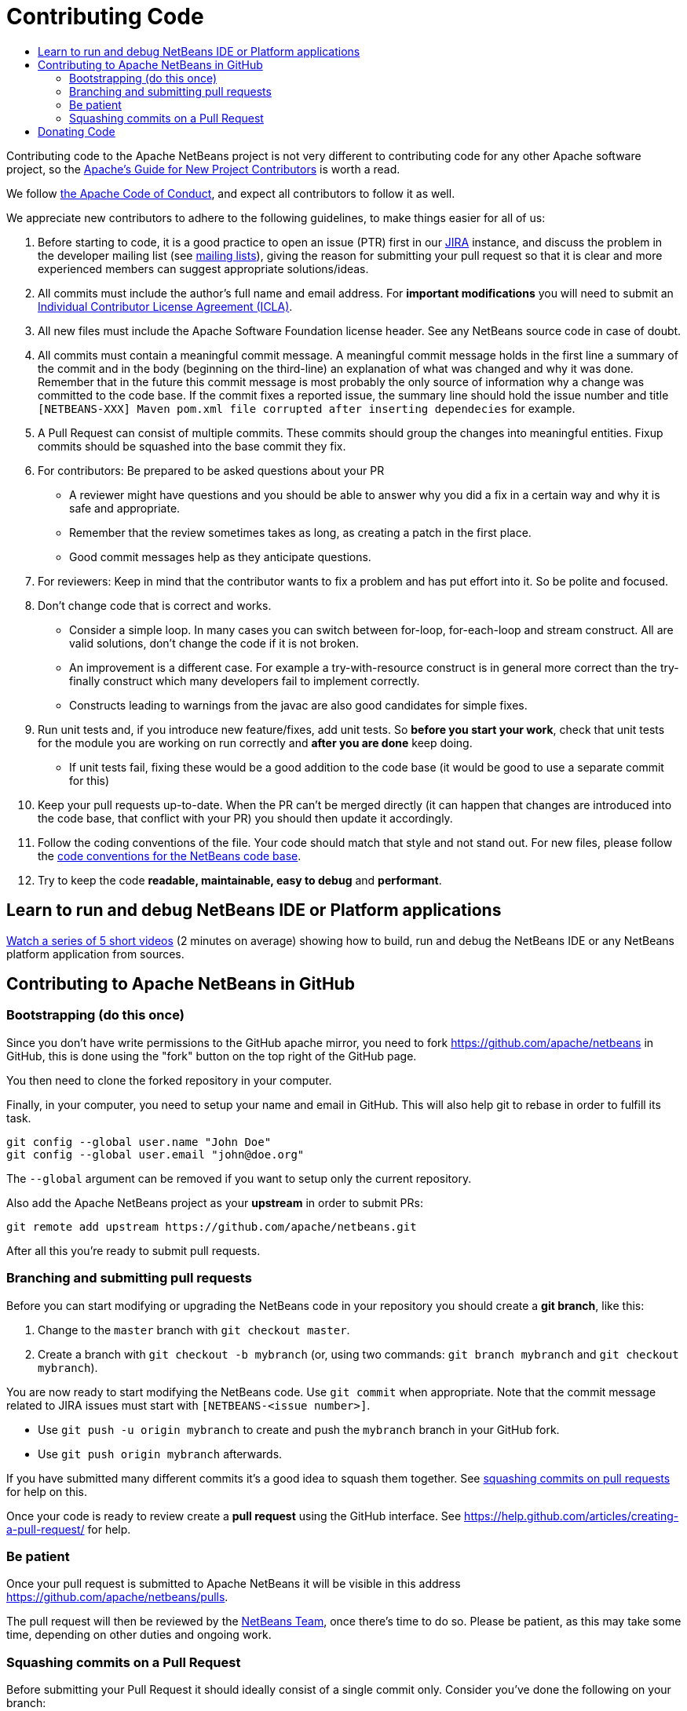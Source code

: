 ////
     Licensed to the Apache Software Foundation (ASF) under one
     or more contributor license agreements.  See the NOTICE file
     distributed with this work for additional information
     regarding copyright ownership.  The ASF licenses this file
     to you under the Apache License, Version 2.0 (the
     "License"); you may not use this file except in compliance
     with the License.  You may obtain a copy of the License at

       http://www.apache.org/licenses/LICENSE-2.0

     Unless required by applicable law or agreed to in writing,
     software distributed under the License is distributed on an
     "AS IS" BASIS, WITHOUT WARRANTIES OR CONDITIONS OF ANY
     KIND, either express or implied.  See the License for the
     specific language governing permissions and limitations
     under the License.
////
= Contributing Code
:jbake-type: page
:jbake-tags: community
:markup-in-source: verbatim,quotes,macros
:jbake-status: published
:keywords: Submitting pull requests to Apache NetBeans 
:description: Submitting pull requests to Apache NetBeans 
:toc: left
:toclevels: 4
:toc-title: 

[[contributing-code]]
Contributing code to the Apache NetBeans project is not very different to contributing code for any other Apache software project,
so the link:https://www.apache.org/dev/contributors[Apache's Guide for New Project Contributors] is worth a read.

We follow link:https://www.apache.org/foundation/policies/conduct.html[the Apache Code of Conduct], and expect all contributors to follow it as well.

We appreciate new contributors to adhere to the following guidelines, to make things easier for all of us:

. Before starting to code, it is a good practice to open an issue (PTR) first in our link:https://issues.apache.org/jira/projects/NETBEANS/summary[JIRA] instance, and discuss the problem in the developer mailing list (see link:/community/mailing-lists.html[mailing lists]), giving the reason for submitting your pull request so that it is clear and more experienced members can suggest appropriate solutions/ideas.  
. All commits must include the author's full name and email address. For *important modifications* you will need to submit an link:https://www.apache.org/licenses/icla.pdf[Individual Contributor License Agreement (ICLA)].
. All new files must include the Apache Software Foundation license header. See any NetBeans source code in case of doubt.
. All commits must contain a meaningful commit message.
  A meaningful commit message holds in the first line a summary of the commit and in the body (beginning on the third-line) an explanation of what was changed and why it was done.
  Remember that in the future this commit message is most probably the only source of information why a change was committed to the code base.
  If the commit fixes a reported issue, the summary line should hold the issue number and title `[NETBEANS-XXX] Maven pom.xml file corrupted after inserting dependecies` for example.
. A Pull Request can consist of multiple commits. These commits should group the changes into meaningful entities. Fixup commits should be squashed into the base commit they fix.
. For contributors: Be prepared to be asked questions about your PR
  - A reviewer might have questions and you should be able to answer why you did a fix in a certain way and why it is safe and appropriate.
  - Remember that the review sometimes takes as long, as creating a patch in the first place.
  - Good commit messages help as they anticipate questions.
. For reviewers: Keep in mind that the contributor wants to fix a problem and has put effort into it. So be polite and focused.
. Don't change code that is correct and works.
  - Consider a simple loop. In many cases you can switch between for-loop, for-each-loop and stream construct. All are valid solutions, don't change the code if it is not broken.
  - An improvement is a different case. For example a try-with-resource construct is in general more correct than the try-finally construct which many developers fail to implement correctly.
  - Constructs leading to warnings from the javac are also good candidates for simple fixes.
. Run unit tests and, if you introduce new feature/fixes, add unit tests. So *before you start your work*, check that unit tests for the module you are working on run correctly and *after you are done* keep doing.
  - If unit tests fail, fixing these would be a good addition to the code base (it would be good to use a separate commit for this)
. Keep your pull requests up-to-date. When the PR can't be merged directly (it can happen that changes are introduced into the code base, that conflict with your PR) you should then update it accordingly.
. Follow the coding conventions of the file. Your code should match that style and not stand out. For new files, please follow the link:https://netbeans.org/community/guidelines/code-conventions.html[code conventions for the NetBeans code base].
. Try to keep the code *readable, maintainable, easy to debug* and *performant*.

== Learn to run and debug NetBeans IDE or Platform applications
link:/participate/build-run-debug-tutorials.html[Watch a series of 5 short videos] (2 minutes on average) showing how to build, run and debug the NetBeans IDE or any NetBeans platform application from sources. 

== Contributing to Apache NetBeans in GitHub

=== Bootstrapping (do this once)

Since you don't have write permissions to the GitHub apache mirror, you need to
fork https://github.com/apache/netbeans in GitHub, this is done using
the "fork" button on the top right of the GitHub page.

You then need to clone the forked repository in your computer.

Finally, in your computer, you need to setup your name and email in GitHub.
This will also help git to rebase in order to fulfill its task.

[source, shell]
----
git config --global user.name "John Doe"
git config --global user.email "john@doe.org"
----

The `--global` argument can be removed if you want to setup only the current repository.

Also add the Apache NetBeans project as your *upstream* in order to submit PRs:

```
git remote add upstream https://github.com/apache/netbeans.git
```

After all this you're ready to submit pull requests.

=== Branching and submitting pull requests

Before you can start modifying or upgrading the NetBeans code in your repository you should create a **git branch**, like this:

. Change to the `master` branch with `git checkout master`.
. Create a branch with `git checkout -b mybranch` (or, using two commands: `git branch mybranch` and `git checkout mybranch`).

You are now ready to start modifying the NetBeans code. Use `git commit` when appropriate. Note that the commit message related to JIRA issues must start with `[NETBEANS-<issue number>]`.

- Use `git push -u origin mybranch` to create and push the `mybranch` branch in your GitHub fork. 
- Use `git push origin mybranch` afterwards.

If you have submitted many different commits it's a good idea to squash them together. See link:#squash[squashing commits on pull requests] for help on this.

Once your code is ready to review create a *pull request* using the GitHub interface. See https://help.github.com/articles/creating-a-pull-request/ for help.

=== Be patient

Once your pull request is submitted to Apache NetBeans it will be visible in this address https://github.com/apache/netbeans/pulls.

The pull request will then be reviewed by the link:/community/who.html[NetBeans Team], once there's time to do so. Please be patient, as this may take some time, depending on other duties and ongoing work.

[[squash]]
=== Squashing commits on a Pull Request

Before submitting your Pull Request it should ideally consist of a single commit only. Consider you've done the following on your branch:

[options="header", cols="1,7"]
|===
|#|Commit

|X|[NETBEANS-XXX] Improved YAML lexer.
Improved ability for night vision and
the robustness on I/O errors.

|Y|Oops, forgot to include lic file

|Z|Javadoc update - corrected spelling
|===

If the PR is merged into master as-is then all these commits will be in the master too, forever. Therefore, in this example, all three commits should be squashed into one so that only `X` is left.

https://git-scm.com/book/en/v2/Git-Tools-Rewriting-History

After submission (and certainly after someone starts reviewing the PR) you shouldn't touch the PR's history. 

[[donating-code]]
== Donating Code

You may find official information here: https://incubator.apache.org/ip-clearance/

Donator can use pull request as show above. (squashed for having a better readability of the hash)

In order to accept a donation the Apache NetBeans PMC should do a vote to accept the intention of donation.

PMC will have to setup a form to append the list at https://incubator.apache.org/ip-clearance/ and open a JIRA issue to track donation.

Donator must ensure that the following step are ok (PMC member need to check): 

- His company fill and send a Software Grant and/or corporate CLA if applicable
- Any contributor involved in donated code has an individual CLA
- License are correct and compatible with Apache.

Once every step are ok, PMC will call a lazy vote at general@incubator.

If no issue are detected the code can be merged.

